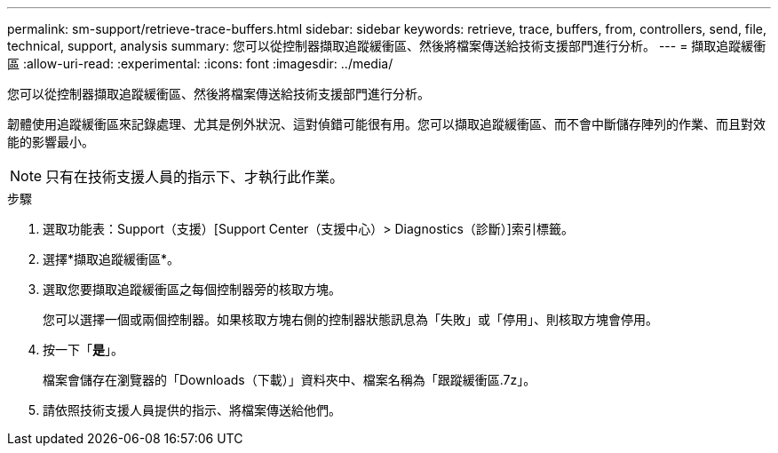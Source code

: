 ---
permalink: sm-support/retrieve-trace-buffers.html 
sidebar: sidebar 
keywords: retrieve, trace, buffers, from, controllers, send, file, technical, support, analysis 
summary: 您可以從控制器擷取追蹤緩衝區、然後將檔案傳送給技術支援部門進行分析。 
---
= 擷取追蹤緩衝區
:allow-uri-read: 
:experimental: 
:icons: font
:imagesdir: ../media/


[role="lead"]
您可以從控制器擷取追蹤緩衝區、然後將檔案傳送給技術支援部門進行分析。

韌體使用追蹤緩衝區來記錄處理、尤其是例外狀況、這對偵錯可能很有用。您可以擷取追蹤緩衝區、而不會中斷儲存陣列的作業、而且對效能的影響最小。

[NOTE]
====
只有在技術支援人員的指示下、才執行此作業。

====
.步驟
. 選取功能表：Support（支援）[Support Center（支援中心）> Diagnostics（診斷）]索引標籤。
. 選擇*擷取追蹤緩衝區*。
. 選取您要擷取追蹤緩衝區之每個控制器旁的核取方塊。
+
您可以選擇一個或兩個控制器。如果核取方塊右側的控制器狀態訊息為「失敗」或「停用」、則核取方塊會停用。

. 按一下「*是*」。
+
檔案會儲存在瀏覽器的「Downloads（下載）」資料夾中、檔案名稱為「跟蹤緩衝區.7z」。

. 請依照技術支援人員提供的指示、將檔案傳送給他們。

